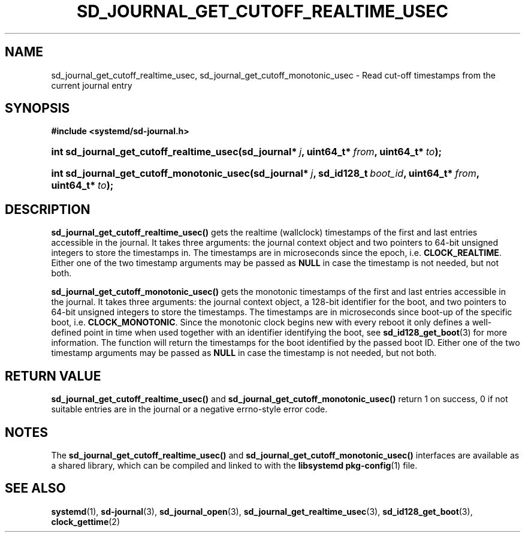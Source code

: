 '\" t
.TH "SD_JOURNAL_GET_CUTOFF_REALTIME_USEC" "3" "" "systemd 211" "sd_journal_get_cutoff_realtime_usec"
.\" -----------------------------------------------------------------
.\" * Define some portability stuff
.\" -----------------------------------------------------------------
.\" ~~~~~~~~~~~~~~~~~~~~~~~~~~~~~~~~~~~~~~~~~~~~~~~~~~~~~~~~~~~~~~~~~
.\" http://bugs.debian.org/507673
.\" http://lists.gnu.org/archive/html/groff/2009-02/msg00013.html
.\" ~~~~~~~~~~~~~~~~~~~~~~~~~~~~~~~~~~~~~~~~~~~~~~~~~~~~~~~~~~~~~~~~~
.ie \n(.g .ds Aq \(aq
.el       .ds Aq '
.\" -----------------------------------------------------------------
.\" * set default formatting
.\" -----------------------------------------------------------------
.\" disable hyphenation
.nh
.\" disable justification (adjust text to left margin only)
.ad l
.\" -----------------------------------------------------------------
.\" * MAIN CONTENT STARTS HERE *
.\" -----------------------------------------------------------------
.SH "NAME"
sd_journal_get_cutoff_realtime_usec, sd_journal_get_cutoff_monotonic_usec \- Read cut\-off timestamps from the current journal entry
.SH "SYNOPSIS"
.sp
.ft B
.nf
#include <systemd/sd\-journal\&.h>
.fi
.ft
.HP \w'int\ sd_journal_get_cutoff_realtime_usec('u
.BI "int sd_journal_get_cutoff_realtime_usec(sd_journal*\ " "j" ", uint64_t*\ " "from" ", uint64_t*\ " "to" ");"
.HP \w'int\ sd_journal_get_cutoff_monotonic_usec('u
.BI "int sd_journal_get_cutoff_monotonic_usec(sd_journal*\ " "j" ", sd_id128_t\ " "boot_id" ", uint64_t*\ " "from" ", uint64_t*\ " "to" ");"
.SH "DESCRIPTION"
.PP
\fBsd_journal_get_cutoff_realtime_usec()\fR
gets the realtime (wallclock) timestamps of the first and last entries accessible in the journal\&. It takes three arguments: the journal context object and two pointers to 64\-bit unsigned integers to store the timestamps in\&. The timestamps are in microseconds since the epoch, i\&.e\&.
\fBCLOCK_REALTIME\fR\&. Either one of the two timestamp arguments may be passed as
\fBNULL\fR
in case the timestamp is not needed, but not both\&.
.PP
\fBsd_journal_get_cutoff_monotonic_usec()\fR
gets the monotonic timestamps of the first and last entries accessible in the journal\&. It takes three arguments: the journal context object, a 128\-bit identifier for the boot, and two pointers to 64\-bit unsigned integers to store the timestamps\&. The timestamps are in microseconds since boot\-up of the specific boot, i\&.e\&.
\fBCLOCK_MONOTONIC\fR\&. Since the monotonic clock begins new with every reboot it only defines a well\-defined point in time when used together with an identifier identifying the boot, see
\fBsd_id128_get_boot\fR(3)
for more information\&. The function will return the timestamps for the boot identified by the passed boot ID\&. Either one of the two timestamp arguments may be passed as
\fBNULL\fR
in case the timestamp is not needed, but not both\&.
.SH "RETURN VALUE"
.PP
\fBsd_journal_get_cutoff_realtime_usec()\fR
and
\fBsd_journal_get_cutoff_monotonic_usec()\fR
return 1 on success, 0 if not suitable entries are in the journal or a negative errno\-style error code\&.
.SH "NOTES"
.PP
The
\fBsd_journal_get_cutoff_realtime_usec()\fR
and
\fBsd_journal_get_cutoff_monotonic_usec()\fR
interfaces are available as a shared library, which can be compiled and linked to with the
\fBlibsystemd\fR\ \&\fBpkg-config\fR(1)
file\&.
.SH "SEE ALSO"
.PP

\fBsystemd\fR(1),
\fBsd-journal\fR(3),
\fBsd_journal_open\fR(3),
\fBsd_journal_get_realtime_usec\fR(3),
\fBsd_id128_get_boot\fR(3),
\fBclock_gettime\fR(2)
